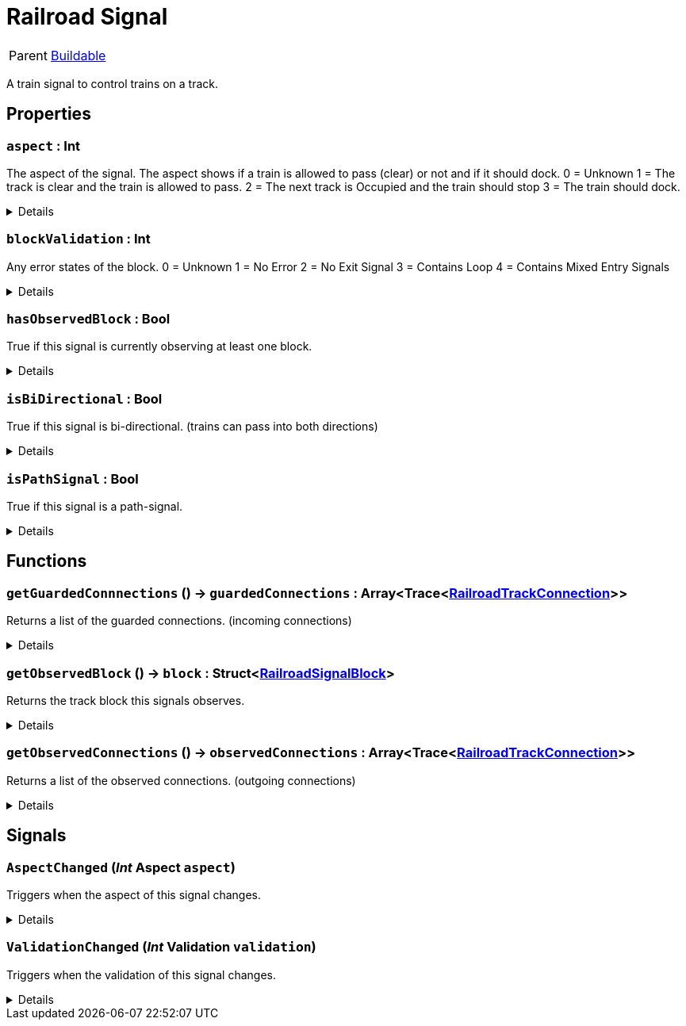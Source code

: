 = Railroad Signal
:table-caption!:

[cols="1,5a",separator="!"]
!===
! Parent
! xref:/reflection/classes/Buildable.adoc[Buildable]
!===

A train signal to control trains on a track.

// tag::interface[]

== Properties

// tag::func-aspect-title[]
=== `aspect` : Int
// tag::func-aspect[]

The aspect of the signal. The aspect shows if a train is allowed to pass (clear) or not and if it should dock.
0 = Unknown
1 = The track is clear and the train is allowed to pass.
2 = The next track is Occupied and the train should stop
3 = The train should dock.

[%collapsible]
====
[cols="1,5a",separator="!"]
!===
! Flags ! +++<span style='color:#e59445'><i>ReadOnly</i></span> <span style='color:#bb2828'><i>RuntimeSync</i></span> <span style='color:#bb2828'><i>RuntimeParallel</i></span>+++

! Display Name ! Aspect
!===
====
// end::func-aspect[]
// end::func-aspect-title[]
// tag::func-blockValidation-title[]
=== `blockValidation` : Int
// tag::func-blockValidation[]

Any error states of the block.
0 = Unknown
1 = No Error
2 = No Exit Signal
3 = Contains Loop
4 = Contains Mixed Entry Signals

[%collapsible]
====
[cols="1,5a",separator="!"]
!===
! Flags ! +++<span style='color:#e59445'><i>ReadOnly</i></span> <span style='color:#bb2828'><i>RuntimeSync</i></span> <span style='color:#bb2828'><i>RuntimeParallel</i></span>+++

! Display Name ! Block Validation
!===
====
// end::func-blockValidation[]
// end::func-blockValidation-title[]
// tag::func-hasObservedBlock-title[]
=== `hasObservedBlock` : Bool
// tag::func-hasObservedBlock[]

True if this signal is currently observing at least one block.

[%collapsible]
====
[cols="1,5a",separator="!"]
!===
! Flags ! +++<span style='color:#e59445'><i>ReadOnly</i></span> <span style='color:#bb2828'><i>RuntimeSync</i></span> <span style='color:#bb2828'><i>RuntimeParallel</i></span>+++

! Display Name ! Has Observed Block
!===
====
// end::func-hasObservedBlock[]
// end::func-hasObservedBlock-title[]
// tag::func-isBiDirectional-title[]
=== `isBiDirectional` : Bool
// tag::func-isBiDirectional[]

True if this signal is bi-directional. (trains can pass into both directions)

[%collapsible]
====
[cols="1,5a",separator="!"]
!===
! Flags ! +++<span style='color:#e59445'><i>ReadOnly</i></span> <span style='color:#bb2828'><i>RuntimeSync</i></span> <span style='color:#bb2828'><i>RuntimeParallel</i></span>+++

! Display Name ! Is Bi-Directional
!===
====
// end::func-isBiDirectional[]
// end::func-isBiDirectional-title[]
// tag::func-isPathSignal-title[]
=== `isPathSignal` : Bool
// tag::func-isPathSignal[]

True if this signal is a path-signal.

[%collapsible]
====
[cols="1,5a",separator="!"]
!===
! Flags ! +++<span style='color:#e59445'><i>ReadOnly</i></span> <span style='color:#bb2828'><i>RuntimeSync</i></span> <span style='color:#bb2828'><i>RuntimeParallel</i></span>+++

! Display Name ! Is Path Signal
!===
====
// end::func-isPathSignal[]
// end::func-isPathSignal-title[]

== Functions

// tag::func-getGuardedConnnections-title[]
=== `getGuardedConnnections` () -> `guardedConnections` : Array<Trace<xref:/reflection/classes/RailroadTrackConnection.adoc[RailroadTrackConnection]>>
// tag::func-getGuardedConnnections[]

Returns a list of the guarded connections. (incoming connections)

[%collapsible]
====
[cols="1,5a",separator="!"]
!===
! Flags
! +++<span style='color:#bb2828'><i>RuntimeSync</i></span> <span style='color:#bb2828'><i>RuntimeParallel</i></span> <span style='color:#5dafc5'><i>MemberFunc</i></span>+++

! Display Name ! Get Guarded Connections
!===

.Return Values
[%header,cols="1,1,4a",separator="!"]
!===
!Name !Type !Description

! *GuardedConnections* `guardedConnections`
! Array<Trace<xref:/reflection/classes/RailroadTrackConnection.adoc[RailroadTrackConnection]>>
! The guarded connections.
!===

====
// end::func-getGuardedConnnections[]
// end::func-getGuardedConnnections-title[]
// tag::func-getObservedBlock-title[]
=== `getObservedBlock` () -> `block` : Struct<xref:/reflection/structs/RailroadSignalBlock.adoc[RailroadSignalBlock]>
// tag::func-getObservedBlock[]

Returns the track block this signals observes.

[%collapsible]
====
[cols="1,5a",separator="!"]
!===
! Flags
! +++<span style='color:#bb2828'><i>RuntimeSync</i></span> <span style='color:#bb2828'><i>RuntimeParallel</i></span> <span style='color:#5dafc5'><i>MemberFunc</i></span>+++

! Display Name ! Get Observed Block
!===

.Return Values
[%header,cols="1,1,4a",separator="!"]
!===
!Name !Type !Description

! *Block* `block`
! Struct<xref:/reflection/structs/RailroadSignalBlock.adoc[RailroadSignalBlock]>
! The railroad signal block this signal is observing.
!===

====
// end::func-getObservedBlock[]
// end::func-getObservedBlock-title[]
// tag::func-getObservedConnections-title[]
=== `getObservedConnections` () -> `observedConnections` : Array<Trace<xref:/reflection/classes/RailroadTrackConnection.adoc[RailroadTrackConnection]>>
// tag::func-getObservedConnections[]

Returns a list of the observed connections. (outgoing connections)

[%collapsible]
====
[cols="1,5a",separator="!"]
!===
! Flags
! +++<span style='color:#bb2828'><i>RuntimeSync</i></span> <span style='color:#bb2828'><i>RuntimeParallel</i></span> <span style='color:#5dafc5'><i>MemberFunc</i></span>+++

! Display Name ! Get Observed Connections
!===

.Return Values
[%header,cols="1,1,4a",separator="!"]
!===
!Name !Type !Description

! *ObservedConnections* `observedConnections`
! Array<Trace<xref:/reflection/classes/RailroadTrackConnection.adoc[RailroadTrackConnection]>>
! The observed connections.
!===

====
// end::func-getObservedConnections[]
// end::func-getObservedConnections-title[]

== Signals

=== `AspectChanged` (_Int_ *Aspect* `aspect`)

Triggers when the aspect of this signal changes.

[%collapsible]
====
.Parameters
[%header,cols="1,1,4a",separator="!"]
!===
!Name !Type !Description

! *Aspect* `aspect`
! Int
! The new aspect of the signal (see 'Get Aspect' for more information)
!===
====

=== `ValidationChanged` (_Int_ *Validation* `validation`)

Triggers when the validation of this signal changes.

[%collapsible]
====
.Parameters
[%header,cols="1,1,4a",separator="!"]
!===
!Name !Type !Description

! *Validation* `validation`
! Int
! The new validation of the signal (see 'Block Validation' for more information)
!===
====


// end::interface[]

